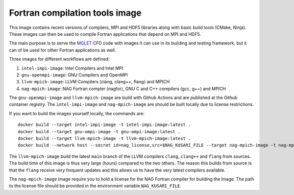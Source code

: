 ###############################
Fortran compilation tools image
###############################

This image contains recent versions of compilers, MPI and HDF5 libraries along
with basic build tools (CMake, Ninja). These images can then be used to compile
Fortran applications that depend on MPI and HDF5.

The main purpose is to serve the
`MGLET <https://github.com/kmturbulenz/mglet-base>`_ CFD code with
images it can use in its building and testing framework,
but it can of be used for other Fortran applications as well.

Three images for different workflows are defined:

1. ``intel-impi-image``: Intel Compilers and Intel MPI
2. ``gnu-openmpi-image``: GNU Compilers and OpenMPI
3. ``llvm-mpich-image``: LLVM Compilers (clang, clang++, flang) and MPICH
4. ``nag-mpich-image``: NAG Fortran compler (nagfor), GNU C and C++ compilers
   (gcc, g++) and MPICH

The ``gnu-openmpi-image`` and ``llvm-mpich-image`` are build with Github
Actions and are published at the Github container registry. The
``intel-impi-image`` and ``nag-mpich-image`` are should be built locally due
to license restrictions.

If you want to build the images yourself locally, the commands are::

    docker build --target intel-impi-image -t intel-impi-image:latest .
    docker build --target gnu-ompi-image -t gnu-ompi-image:latest .
    docker build --target llvm-mpich-image -t llvm-mpich-image:latest .
    docker build --network host --secret id=nag_license,src=$NAG_KUSARI_FILE --target nag-mpich-image -t nag-mpich-image:latest .

The ``llvm-mpich-image`` build the latest ``main`` branch of the LLVM
compilers ``clang``, ``clang++`` and ``flang`` from sources. The build time
of this image is thus very large (hours) compared to the two others. The
reason this builds from source is that the ``flang`` receive very frequent
updates and this allows us to have the very latest compilers available.

The ``nag-mpich-image`` image require you to hold a license for the NAG
Fortran compiler for building the image. The path to the license file should be
provided in the environment variable ``NAG_KUSARI_FILE``.
